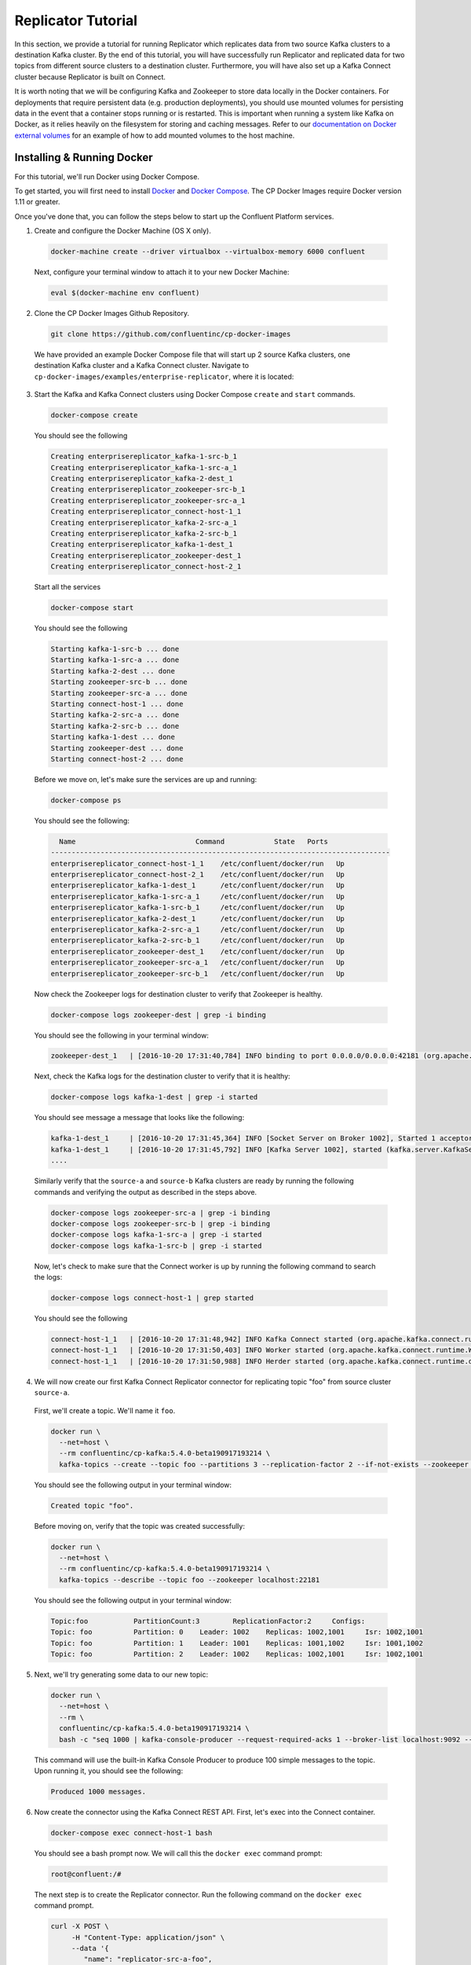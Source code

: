 .. _replicator :

Replicator Tutorial
-------------------

In this section, we provide a tutorial for running Replicator which replicates data from two source Kafka clusters to a destination Kafka cluster.  By the end of this tutorial, you will have successfully run Replicator and replicated data for two topics from different source clusters to a destination cluster.  Furthermore, you will have also set up a Kafka Connect cluster because Replicator is built on Connect.

It is worth noting that we will be configuring Kafka and Zookeeper to store data locally in the Docker containers.  For deployments that require persistent data (e.g. production deployments), you should use mounted volumes for persisting data in the event that a container stops running or is restarted.  This is important when running a system like Kafka on Docker, as it relies heavily on the filesystem for storing and caching messages. Refer to our `documentation on Docker external volumes <operations/external-volumes.html>`_ for an example of how to add mounted volumes to the host machine.

Installing & Running Docker
~~~~~~~~~~~~~~~~~~~~~~~~~~~

For this tutorial, we'll run Docker using Docker Compose.

To get started, you will first need to install `Docker <https://docs.docker.com/engine/installation/>`_ and `Docker Compose <https://docs.docker.com/compose/install/>`_.  The CP Docker Images require Docker version 1.11 or greater.

Once you've done that, you can follow the steps below to start up the Confluent Platform services.

1. Create and configure the Docker Machine (OS X only).

  .. sourcecode:: bash

    docker-machine create --driver virtualbox --virtualbox-memory 6000 confluent

  Next, configure your terminal window to attach it to your new Docker Machine:

  .. sourcecode:: bash

    eval $(docker-machine env confluent)

2. Clone the CP Docker Images Github Repository.

  .. sourcecode:: bash

    git clone https://github.com/confluentinc/cp-docker-images

  We have provided an example Docker Compose file that will start up 2 source Kafka clusters, one destination Kafka cluster and a Kafka Connect cluster.  Navigate to ``cp-docker-images/examples/enterprise-replicator``, where it is located:

  .. sourcecode:: bash
    cd cp-docker-images/examples/enterprise-replicator


3. Start the Kafka and Kafka Connect clusters using Docker Compose ``create`` and ``start`` commands.

  .. sourcecode:: bash

    docker-compose create

  You should see the following

  .. sourcecode:: bash

    Creating enterprisereplicator_kafka-1-src-b_1
    Creating enterprisereplicator_kafka-1-src-a_1
    Creating enterprisereplicator_kafka-2-dest_1
    Creating enterprisereplicator_zookeeper-src-b_1
    Creating enterprisereplicator_zookeeper-src-a_1
    Creating enterprisereplicator_connect-host-1_1
    Creating enterprisereplicator_kafka-2-src-a_1
    Creating enterprisereplicator_kafka-2-src-b_1
    Creating enterprisereplicator_kafka-1-dest_1
    Creating enterprisereplicator_zookeeper-dest_1
    Creating enterprisereplicator_connect-host-2_1

  Start all the services

  .. sourcecode:: bash

    docker-compose start

  You should see the following

  .. sourcecode:: bash

    Starting kafka-1-src-b ... done
    Starting kafka-1-src-a ... done
    Starting kafka-2-dest ... done
    Starting zookeeper-src-b ... done
    Starting zookeeper-src-a ... done
    Starting connect-host-1 ... done
    Starting kafka-2-src-a ... done
    Starting kafka-2-src-b ... done
    Starting kafka-1-dest ... done
    Starting zookeeper-dest ... done
    Starting connect-host-2 ... done

  Before we move on, let's make sure the services are up and running:

  .. sourcecode:: bash

    docker-compose ps

  You should see the following:

  .. sourcecode:: bash

      Name                             Command            State   Ports
    ----------------------------------------------------------------------------------
    enterprisereplicator_connect-host-1_1    /etc/confluent/docker/run   Up
    enterprisereplicator_connect-host-2_1    /etc/confluent/docker/run   Up
    enterprisereplicator_kafka-1-dest_1      /etc/confluent/docker/run   Up
    enterprisereplicator_kafka-1-src-a_1     /etc/confluent/docker/run   Up
    enterprisereplicator_kafka-1-src-b_1     /etc/confluent/docker/run   Up
    enterprisereplicator_kafka-2-dest_1      /etc/confluent/docker/run   Up
    enterprisereplicator_kafka-2-src-a_1     /etc/confluent/docker/run   Up
    enterprisereplicator_kafka-2-src-b_1     /etc/confluent/docker/run   Up
    enterprisereplicator_zookeeper-dest_1    /etc/confluent/docker/run   Up
    enterprisereplicator_zookeeper-src-a_1   /etc/confluent/docker/run   Up
    enterprisereplicator_zookeeper-src-b_1   /etc/confluent/docker/run   Up

  Now check the Zookeeper logs for destination cluster to verify that Zookeeper is healthy.

  .. sourcecode:: bash

    docker-compose logs zookeeper-dest | grep -i binding

  You should see the following in your terminal window:

  .. sourcecode:: bash

    zookeeper-dest_1   | [2016-10-20 17:31:40,784] INFO binding to port 0.0.0.0/0.0.0.0:42181 (org.apache.zookeeper.server.NIOServerCnxnFactory)

  Next, check the Kafka logs for the destination cluster to verify that it is healthy:

  .. sourcecode:: bash

    docker-compose logs kafka-1-dest | grep -i started

  You should see message a message that looks like the following:

  .. sourcecode:: bash

    kafka-1-dest_1     | [2016-10-20 17:31:45,364] INFO [Socket Server on Broker 1002], Started 1 acceptor threads (kafka.network.SocketServer)
    kafka-1-dest_1     | [2016-10-20 17:31:45,792] INFO [Kafka Server 1002], started (kafka.server.KafkaServer)
    ....

  Similarly verify that the ``source-a`` and ``source-b`` Kafka clusters are ready by running the following commands and verifying the output as described in the steps above.

  .. sourcecode:: bash

    docker-compose logs zookeeper-src-a | grep -i binding
    docker-compose logs zookeeper-src-b | grep -i binding
    docker-compose logs kafka-1-src-a | grep -i started
    docker-compose logs kafka-1-src-b | grep -i started

  Now, let's check to make sure that the Connect worker is up by running the following command to search the logs:

  .. sourcecode:: bash

    docker-compose logs connect-host-1 | grep started

  You should see the following

  .. sourcecode:: bash

    connect-host-1_1   | [2016-10-20 17:31:48,942] INFO Kafka Connect started (org.apache.kafka.connect.runtime.Connect)
    connect-host-1_1   | [2016-10-20 17:31:50,403] INFO Worker started (org.apache.kafka.connect.runtime.Worker)
    connect-host-1_1   | [2016-10-20 17:31:50,988] INFO Herder started (org.apache.kafka.connect.runtime.distributed.DistributedHerder)


4. We will now create our first Kafka Connect Replicator connector for replicating topic "foo" from source cluster ``source-a``.

  First, we'll create a topic.  We'll name it ``foo``.

  .. sourcecode:: bash

    docker run \
      --net=host \
      --rm confluentinc/cp-kafka:5.4.0-beta190917193214 \
      kafka-topics --create --topic foo --partitions 3 --replication-factor 2 --if-not-exists --zookeeper localhost:22181

  You should see the following output in your terminal window:

  .. sourcecode:: bash

    Created topic "foo".

  Before moving on, verify that the topic was created successfully:

  .. sourcecode:: bash

    docker run \
      --net=host \
      --rm confluentinc/cp-kafka:5.4.0-beta190917193214 \
      kafka-topics --describe --topic foo --zookeeper localhost:22181

  You should see the following output in your terminal window:

  .. sourcecode:: bash

    Topic:foo      	PartitionCount:3       	ReplicationFactor:2    	Configs:
    Topic: foo     	Partition: 0   	Leader: 1002   	Replicas: 1002,1001    	Isr: 1002,1001
    Topic: foo     	Partition: 1   	Leader: 1001   	Replicas: 1001,1002    	Isr: 1001,1002
    Topic: foo     	Partition: 2   	Leader: 1002   	Replicas: 1002,1001    	Isr: 1002,1001

5. Next, we'll try generating some data to our new topic:

  .. sourcecode:: bash

    docker run \
      --net=host \
      --rm \
      confluentinc/cp-kafka:5.4.0-beta190917193214 \
      bash -c "seq 1000 | kafka-console-producer --request-required-acks 1 --broker-list localhost:9092 --topic foo && echo 'Produced 1000 messages.'"

  This command will use the built-in Kafka Console Producer to produce 100 simple messages to the topic. Upon running it, you should see the following:

  .. sourcecode:: bash

    Produced 1000 messages.

6. Now create the connector using the Kafka Connect REST API.  First, let's exec into the Connect container.

  .. sourcecode:: bash

    docker-compose exec connect-host-1 bash

  You should see a bash prompt now. We will call this the ``docker exec`` command prompt:

  .. sourcecode:: bash

    root@confluent:/#

  The next step is to create the Replicator connector. Run the following command on the ``docker exec`` command prompt.

  .. sourcecode:: bash

    curl -X POST \
         -H "Content-Type: application/json" \
         --data '{
            "name": "replicator-src-a-foo",
            "config": {
              "connector.class":"io.confluent.connect.replicator.ReplicatorSourceConnector",
              "key.converter": "io.confluent.connect.replicator.util.ByteArrayConverter",
              "value.converter": "io.confluent.connect.replicator.util.ByteArrayConverter",
              "src.zookeeper.connect": "localhost:22181",
              "src.kafka.bootstrap.servers": "localhost:9092",
              "dest.zookeeper.connect": "localhost:42181",
              "topic.whitelist": "foo",
              "topic.rename.format": "${topic}.replica"}}'  \
         http://localhost:28082/connectors

  Upon running the command, you should see the following output in your ``docker exec`` command prompt:

  .. sourcecode:: bash

    {"name":"replicator-src-a-foo","config":{"connector.class":"io.confluent.connect.replicator.ReplicatorSourceConnector","key.converter":"io.confluent.connect.replicator.util.ByteArrayConverter","value.converter":"io.confluent.connect.replicator.util.ByteArrayConverter","src.zookeeper.connect":"localhost:22181","src.kafka.bootstrap.servers":"localhost:9092","dest.zookeeper.connect":"localhost:42181","topic.whitelist":"foo","topic.rename.format":"${topic}.replica","name":"replicator-src-a-foo"},"tasks":[]}

  Before moving on, let's check the status of the connector using curl on the ``docker exec`` command prompt.

  .. sourcecode:: bash

    curl -X GET http://localhost:28082/connectors/replicator-src-a-foo/status

  You should see the following output including the ``state`` of the connector as ``RUNNING``:

  .. sourcecode:: bash

    {"name":"replicator-src-a-foo","connector":{"state":"RUNNING","worker_id":"localhost:38082"},"tasks":[{"state":"RUNNING","id":0,"worker_id":"localhost:28082"}]}

  Exit the ``docker exec`` command prompt by typing ``exit`` on the prompt.

  .. sourcecode:: bash

    exit

7. Now that the connector is up and running, it should replicate data from ``foo`` topic on ``source-a`` cluster to ``foo.replica`` topic on the ``dest`` cluster.

  Let's try reading a sample of 1000 records from the ``foo.replica`` topic to check if the connector is replicating data to the destination Kafka cluster, as expected. Run the following command on your terminal (Make sure you have exited the ``docker exec`` command prompt):

  .. sourcecode:: bash

    docker run \
      --net=host \
      --rm \
      confluentinc/cp-kafka:5.4.0-beta190917193214 \
      kafka-console-consumer --bootstrap-server localhost:9072 --topic foo.replica --new-consumer --from-beginning --max-messages 1000

  If everything is working as expected, each of the original messages we produced should be written back out:

  .. sourcecode:: bash

    1
    ....
    1000
    Processed a total of 1000 messages

  We will now verify that the destination topic is created with correct replication factor and partition count.

  .. sourcecode:: bash

    docker run \
      --net=host \
      --rm confluentinc/cp-kafka:5.4.0-beta190917193214 \
      kafka-topics --describe --topic foo.replica --zookeeper localhost:42181

  You should see that the topic ``foo.replica`` is created with 3 partitions and 2 replicas, same as the original topic ``foo``.

  .. sourcecode:: bash

    Topic:foo.replica      	PartitionCount:3       	ReplicationFactor:2    	Configs:message.timestamp.type=CreateTime
    Topic: foo.replica     	Partition: 0   	Leader: 1002   	Replicas: 1002,1001    	Isr: 1002,1001
    Topic: foo.replica     	Partition: 1   	Leader: 1001   	Replicas: 1001,1002    	Isr: 1001,1002
    Topic: foo.replica     	Partition: 2   	Leader: 1002   	Replicas: 1002,1001    	Isr: 1002,1001

8. Now, we will replicate another topic from a different source cluster.

  First, lets create a new topic on the cluster ``source-b`` and add some data to it. Run the following commands to create and verify the topic. You should see output similar to steps 4 and 5 above:

  .. sourcecode:: bash

    docker run \
      --net=host \
      --rm confluentinc/cp-kafka:5.4.0-beta190917193214 \
      kafka-topics --create --topic bar --partitions 3 --replication-factor 2 --if-not-exists --zookeeper localhost:32181

  .. sourcecode:: bash

    docker run \
      --net=host \
      --rm confluentinc/cp-kafka:5.4.0-beta190917193214 \
      kafka-topics --describe --topic bar --zookeeper localhost:32181

  .. sourcecode:: bash

    docker run \
      --net=host \
      --rm \
      confluentinc/cp-kafka:5.4.0-beta190917193214 \
      bash -c "seq 1000 | kafka-console-producer --request-required-acks 1 --broker-list localhost:9082 --topic bar && echo 'Produced 1000 messages.'"

  Now lets ``exec`` into the Kafka Connect container and run the replicator connector. Enter the following commands on your terminal. You should see output similar to step 6 above.

  Run the following to into the container to get ``docker exec`` command prompt.

  .. sourcecode:: bash

    docker-compose exec connect-host-1 bash

  Run the following command on the ``docker exec`` command prompt.

  .. sourcecode:: bash

    curl -X POST \
         -H "Content-Type: application/json" \
         --data '{
            "name": "replicator-src-b-bar",
            "config": {
              "connector.class":"io.confluent.connect.replicator.ReplicatorSourceConnector",
              "key.converter": "io.confluent.connect.replicator.util.ByteArrayConverter",
              "value.converter": "io.confluent.connect.replicator.util.ByteArrayConverter",
              "src.zookeeper.connect": "localhost:32181",
              "src.kafka.bootstrap.servers": "localhost:9082",
              "dest.zookeeper.connect": "localhost:42181",
              "topic.whitelist": "bar",
              "topic.rename.format": "${topic}.replica"}}'  \
         http://localhost:28082/connectors

  .. sourcecode:: bash

    curl -X GET http://localhost:28082/connectors/replicator-src-b-bar/status


  Exit the ``docker exec`` command prompt by typing ``exit`` on the prompt.

  .. sourcecode:: bash

    exit

9. Now that the second replicator connector is up and running, it should replicate data from ``bar`` topic on ``source-b`` cluster to ``bar.replica`` topic on the ``dest`` cluster.

  Let's try reading a data from ``bar.replica`` topic to check if the connector is replicating data properly followed by describing the topic to verify that the destination topic was created properly. You should see output similar to step 7 above. as expected.

  Run the following commands on your terminal (Make sure you have exited the ``docker exec`` command prompt):

  .. sourcecode:: bash

    docker run \
      --net=host \
      --rm \
      confluentinc/cp-kafka:5.4.0-beta190917193214 \
      kafka-console-consumer --bootstrap-server localhost:9072 --topic bar.replica --new-consumer --from-beginning --max-messages 1000

  .. sourcecode:: bash

    docker run \
      --net=host \
      --rm confluentinc/cp-kafka:5.4.0-beta190917193214 \
      kafka-topics --describe --topic bar.replica --zookeeper localhost:42181

10. Feel free to experiment with the replicator connector on your own now. When you are done, use the following commands to shutdown all the components.

  .. sourcecode:: bash

    docker-compose stop

  If you want to remove all the containers, run:

  .. sourcecode:: bash

    docker-compose rm

